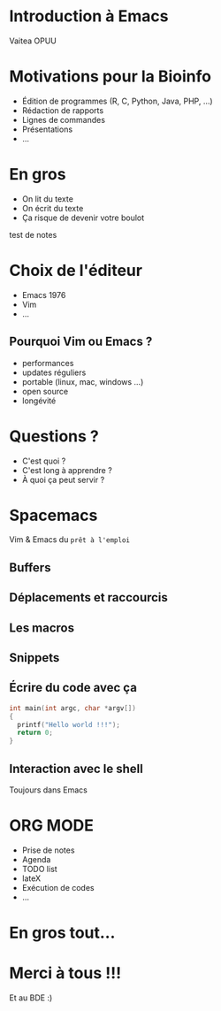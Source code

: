 #+STARTUP: overview
#+REVEAL_THEME: black
#+OPTIONS: num:nil
#+OPTIONS: reveal_title_slide:nil
#+OPTIONS: toc:nil
#+OPTIONS: reveal_overview:true
#+REVEAL_PLUGINS: (highlight)
#+LANGUAGE: fr
#+REVEAL_ROOT: http://cdn.jsdelivr.net/reveal.js/3.0.0/

* Introduction à Emacs
Vaitea OPUU

* Motivations pour la Bioinfo
:PROPERTIES:
:reveal_data_state: soothe
:END:
#+ATTR_REVEAL: :frag (appear)
- Édition de programmes (R, C, Python, Java, PHP, ...)
- Rédaction de rapports
- Lignes de commandes
- Présentations
- ...

* En gros

#+ATTR_REVEAL: :frag (roll-in)
- On lit du texte
- On écrit du texte
- Ça risque de devenir votre boulot
#+HTML: <img src="./images/iu.jpg" height="200px" width="200px">

#+BEGIN_NOTES
test de notes
#+END_NOTES
* Choix de l'éditeur
:PROPERTIES:
:reveal_background: ./images/emacs.jpg
:END:

#+ATTR_REVEAL: :frag (roll-in)
- Emacs 1976
- Vim
- ...
** Pourquoi Vim ou Emacs ?

#+ATTR_REVEAL: :frag (roll-in)
- performances
- updates réguliers
- portable (linux, mac, windows ...)
- open source
- longévité

* Questions ?

#+ATTR_REVEAL: :frag (roll-in)
- C'est quoi ?
- C'est long à apprendre ?
- À quoi ça peut servir ?
* Spacemacs

#+HTML: <img src="./images/spacemacs.png" height="200px" width="200px">
Vim & Emacs du =prêt à l'emploi=

** Buffers

#+HTML: <img src="./images/emacs-scrshot-00.png" height="400px" width="400px">

** Déplacements et raccourcis

#+HTML: <img src="./images/mouse.jpg" height="400px" width="400px">

** Les macros
** Snippets

** Écrire du code avec ça

#+BEGIN_SRC c
  int main(int argc, char *argv[])
  {
    printf("Hello world !!!");
    return 0;
  }
#+END_SRC

** Interaction avec le shell

Toujours dans Emacs
* ORG MODE
:PROPERTIES:
:reveal_background: ./images/giphy.gif
:reveal_background_trans: zoom
:END:

#+ATTR_REVEAL: :frag (roll-in)
- Prise de notes
- Agenda
- TODO list
- lateX
- Exécution de codes
- ...

* En gros tout...

* Merci à tous !!!
Et au BDE :) \\
[[http://spacemacs.org][file:https://cdn.rawgit.com/syl20bnr/spacemacs/442d025779da2f62fc86c2082703697714db6514/assets/spacemacs-badge.svg]]
#+HTML: <img src="./images/logo.png" height="200px" width="200px">
